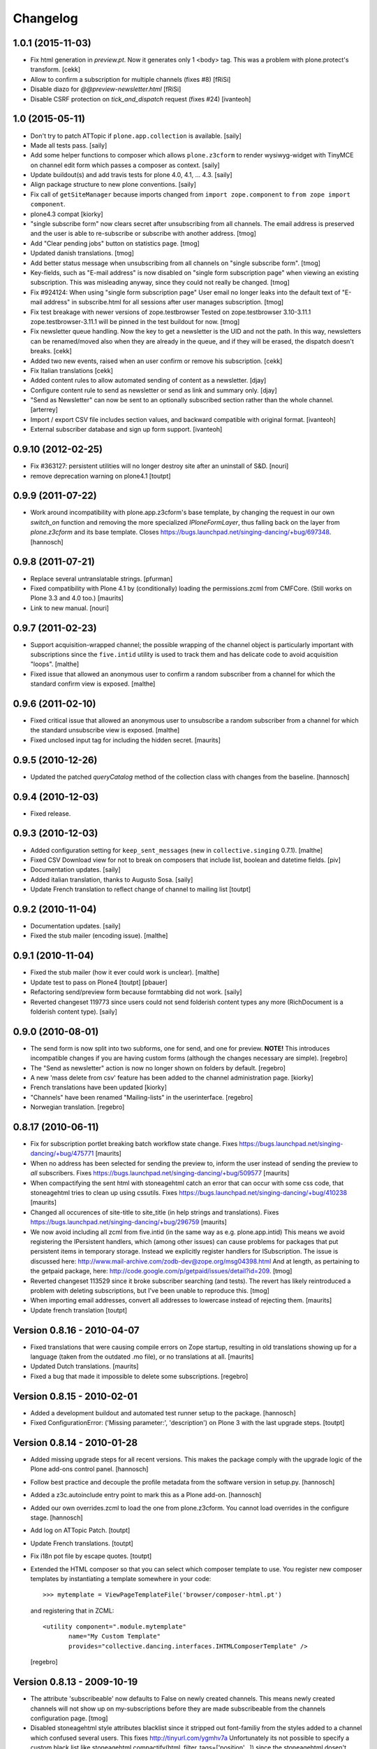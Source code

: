 Changelog
=========

1.0.1 (2015-11-03)
----------------

- Fix html generation in `preview.pt`. Now it generates only 1 <body> tag.
  This was a problem with plone.protect's transform.
  [cekk]

- Allow to confirm a subscription for multiple channels (fixes #8)
  [fRiSi]

- Disable diazo for `@@preview-newsletter.html`
  [fRiSi]

- Disable CSRF protection on `tick_and_dispatch` request (fixes #24)
  [ivanteoh]


1.0 (2015-05-11)
----------------

- Don't try to patch ATTopic if ``plone.app.collection`` is available.
  [saily]

- Made all tests pass.
  [saily]

- Add some helper functions to composer which allows ``plone.z3cform``
  to render wysiwyg-widget with TinyMCE on channel edit form which
  passes a composer as context.
  [saily]

- Update buildout(s) and add travis tests for plone 4.0, 4.1, ... 4.3.
  [saily]

- Align package structure to new plone conventions.
  [saily]

- Fix call of ``getSiteManager`` because imports changed from
  ``import zope.component`` to ``from zope import component``.

- plone4.3 compat [kiorky]

- "single subscribe form" now clears secret after
  unsubscribing from all channels. The email address
  is preserved and the user is able to re-subscribe or
  subscribe with another address.
  [tmog]

- Add "Clear pending jobs" button on
  statistics page.
  [tmog]

- Updated danish translations.
  [tmog]

- Add better status message when unsubscribing from all channels
  on "single subscribe form".
  [tmog]

- Key-fields, such as "E-mail address" is now disabled on "single
  form subscription page" when viewing an existing subscription.
  This was misleading anyway, since they could not really be changed.
  [tmog]

- Fix #924124: When using "single form subscription page"
  User email no longer leaks into the default text of "E-mail address"
  in subscribe.html for all sessions after user manages subscription.
  [tmog]

- Fix test breakage with newer versions of zope.testbrowser
  Tested on zope.testbrowser 3.10-3.11.1
  zope.testbrowser-3.11.1 will be pinned in the test buildout
  for now.
  [tmog]

- Fix newsletter queue handling. Now the key to get a newsletter is the UID and not the path.
  In this way, newsletters can be renamed/moved also when they are already in the queue, and
  if they will be erased, the dispatch doesn't breaks.
  [cekk]

- Added two new events, raised when an user confirm or remove his subscription.
  [cekk]

- Fix Italian translations [cekk]

- Added content rules to allow automated sending of content as a newsletter.
  [djay]

- Configure content rule to send as newsletter or send as link and summary only.
  [djay]

- "Send as Newsletter" can now be sent to an optionally subscribed section rather
  than the whole channel.
  [arterrey]

- Import / export CSV file includes section values, and backward compatible with original format.
  [ivanteoh]

- External subscriber database and sign up form support.
  [ivanteoh]

0.9.10 (2012-02-25)
-------------------

- Fix #363127: persistent utilities will no longer destroy site after
  an uninstall of S&D.
  [nouri]

- remove deprecation warning on plone4.1
  [toutpt]

0.9.9 (2011-07-22)
------------------

- Work around incompatibility with plone.app.z3cform's base template, by
  changing the request in our own `switch_on` function and removing the more
  specialized `IPloneFormLayer`, thus falling back on the layer from
  `plone.z3cform` and its base template.
  Closes https://bugs.launchpad.net/singing-dancing/+bug/697348.
  [hannosch]

0.9.8 (2011-07-21)
------------------

- Replace several untranslatable strings.
  [pfurman]

- Fixed compatibility with Plone 4.1 by (conditionally) loading the
  permissions.zcml from CMFCore.  (Still works on Plone 3.3 and 4.0
  too.)
  [maurits]

- Link to new manual.
  [nouri]

0.9.7 (2011-02-23)
------------------

- Support acquisition-wrapped channel; the possible wrapping of the
  channel object is particularly important with subscriptions since
  the ``five.intid`` utility is used to track them and has delicate
  code to avoid acquisition "loops".
  [malthe]

- Fixed issue that allowed an anonymous user to confirm a random
  subscriber from a channel for which the standard confirm view is
  exposed.
  [malthe]

0.9.6 (2011-02-10)
------------------

- Fixed critical issue that allowed an anonymous user to unsubscribe a
  random subscriber from a channel for which the standard unsubscribe
  view is exposed.
  [malthe]

- Fixed unclosed input tag for including the hidden secret.
  [maurits]

0.9.5 (2010-12-26)
------------------

- Updated the patched `queryCatalog` method of the collection class with
  changes from the baseline.
  [hannosch]

0.9.4 (2010-12-03)
------------------

- Fixed release.

0.9.3 (2010-12-03)
------------------

- Added configuration setting for ``keep_sent_messages`` (new in
  ``collective.singing`` 0.7.1).
  [malthe]

- Fixed CSV Download view for not to break on composers that include list,
  boolean and datetime fields.
  [piv]

- Documentation updates.  [saily]

- Added italian translation, thanks to Augusto Sosa.  [saily]

- Update French translation to reflect change of channel to mailing list
  [toutpt]

0.9.2 (2010-11-04)
------------------

- Documentation updates.   [saily]

- Fixed the stub mailer (encoding issue). [malthe]

0.9.1 (2010-11-04)
------------------

- Fixed the stub mailer (how it ever could work is unclear). [malthe]

- Update test to pass on Plone4
  [toutpt] [pbauer]

- Refactoring send/preview form because formtabbing did not work.
  [saily]

- Reverted changeset 119773 since users could not send folderish content
  types any more (RichDocument is a folderish content type).
  [saily]

0.9.0 (2010-08-01)
------------------

- The send form is now split into two subforms, one for send, and one for
  preview. **NOTE!** This introduces incompatible changes if you are having
  custom forms (although the changes necessary are simple).
  [regebro]

- The "Send as newsletter" action is now no longer shown on folders by
  default.
  [regebro]

- A new 'mass delete from csv' feature has been added to the channel
  administration page. [kiorky]

- French translations have been updated [kiorky]

- "Channels" have been renamed "Mailing-lists" in the userinterface. [regebro]

- Norwegian translation. [regebro]

0.8.17 (2010-06-11)
-------------------

- Fix for subscription portlet breaking batch workflow state change.
  Fixes https://bugs.launchpad.net/singing-dancing/+bug/475771
  [maurits]

- When no address has been selected for sending the preview to, inform
  the user instead of sending the preview to *all* subscribers.
  Fixes https://bugs.launchpad.net/singing-dancing/+bug/509577
  [maurits]

- When compactifying the sent html with stoneagehtml catch an error that
  can occur with some css code, that stoneagehtml tries to clean up
  using cssutils.
  Fixes https://bugs.launchpad.net/singing-dancing/+bug/410238
  [maurits]

- Changed all occurences of site-title to site_title (in help strings
  and translations).
  Fixes https://bugs.launchpad.net/singing-dancing/+bug/296759
  [maurits]

- We now avoid including all zcml from five.intid (in the same way as e.g.
  plone.app.intid) This means we avoid registering the IPersistent handlers,
  which (among other issues) can cause problems for packages that put persistent
  items in temporary storage. Instead we explicitly register handlers for
  ISubscription. The issue is discussed here:
  http://www.mail-archive.com/zodb-dev@zope.org/msg04398.html
  And at length, as pertaining to the getpaid package, here:
  http://code.google.com/p/getpaid/issues/detail?id=209.
  [tmog]

- Reverted changeset 113529 since it broke subscriber searching (and tests).
  The revert has likely reintroduced a problem with deleting subscriptions,
  but I've been unable to reproduce this.
  [tmog]

- When importing email addresses, convert all addresses to lowercase
  instead of rejecting them.
  [maurits]

- Update french translation
  [toutpt]

Version 0.8.16 - 2010-04-07
---------------------------

- Fixed translations that were causing compile errors on Zope startup,
  resulting in old translations showing up for a language (taken from
  the outdated .mo file), or no translations at all.
  [maurits]

- Updated Dutch translations.
  [maurits]

- Fixed a bug that made it impossible to delete some subscriptions.
  [regebro]

Version 0.8.15 - 2010-02-01
---------------------------

- Added a development buildout and automated test runner setup to the package.
  [hannosch]

- Fixed ConfigurationError: ('Missing parameter:', 'description') on Plone 3
  with the last upgrade steps.
  [toutpt]

Version 0.8.14 - 2010-01-28
---------------------------

- Added missing upgrade steps for all recent versions. This makes the package
  comply with the upgrade logic of the Plone add-ons control panel.
  [hannosch]

- Follow best practice and decouple the profile metadata from the software
  version in setup.py.
  [hannosch]

- Added a z3c.autoinclude entry point to mark this as a Plone add-on.
  [hannosch]

- Added our own overrides.zcml to load the one from plone.z3cform. You cannot
  load overrides in the configure stage.
  [hannosch]

- Add log on ATTopic Patch.
  [toutpt]

- Update French translations.
  [toutpt]

- Fix i18n pot file by escape quotes.
  [toutpt]

- Extended the HTML composer so that you can select which composer template
  to use. You register new composer templates by instantiating a template
  somewhere in your code::

    >>> mytemplate = ViewPageTemplateFile('browser/composer-html.pt')

  and registering that in ZCML::

    <utility component=".module.mytemplate"
           name="My Custom Template"
           provides="collective.dancing.interfaces.IHTMLComposerTemplate" />

  [regebro]

Version 0.8.13 - 2009-10-19
---------------------------

- The attribute 'subscribeable' now defaults to False on newly created
  channels. This means newly created channels will not show up on my-subscriptions
  before they are made subscribeable from the channels configuration page.
  [tmog]

- Disabled stoneagehtml style attributes blacklist since it stripped
  out font-familiy from the styles added to a channel which confused
  several users. This fixes http://tinyurl.com/ygmhv7a
  Unfortunately its not possible to specify a custom
  black list like stoneagehtml.compactify(html, filter_tags=['position'...])
  since the stoneagehtml dosen't support that yet - http://tinyurl.com/ykwca4p.
  [pelle]

- Fixed bug that caused the "Include collector items" option to
  be ignored (i.e. always on) in "Send as newsletter" previews.
  Also, there is now a default cue for the dummy preview subscriber.
  The cue is always "one week ago".
  [tmog]

Version 0.8.12 - 2009-09-15
---------------------------

- Changed the email address validation. The old one allowed a few bad
  addresses to slip through - addresses with trailing dots for instance.
  The new validation is generally stricter. Note that 'simple' local addresses
  like 'admin@localhost' are no longer allowed. For special use-cases where you
  need this, you must change the validation RegExp. However, for most usecases, I
  believe this is a big improvement.
  [tmog]

Version 0.8.11 - 2009-09-03
---------------------------

- Added alternative "My subscriptions" page. It's based on a single form
  with subforms, instead of multiple forms like the old one. It's main
  feature is that it displays the ISubscriptionKey (the email address ;-))
  and "subscribe" button only once. It has a checkbox for subscribing to
  each channel.
  To try the new version, select it from the new "Global settings" controlpanel.
  [tmog]

- Translated new messageids for german language and updated some old ones.
  [saily]

Version 0.8.10 - 2009-06-11
---------------------------

- Fix bug where collector sort criteria other than 'created' and
  'effective' would result in an error. [nouri]

- Fixed and added test for newsletter preview form.  The preview in
  the channel page would fail before with ``TypeError: eval() arg 1
  must be a string or code object``. [nouri]

Version 0.8.9 - 2009-03-11
--------------------------

- Fix the bug that Doug found where items from collectors would be
  rendered fully. [nouri]

- Update installation instructions to account for Plone 3.2.x
  buildouts, which are somewhat different. [nouri]

- Added optional keyword argument ``override_vars`` to
  Composer.render.  ``override_vars`` are now a override individual
  ``composer_vars`` from e.g. the ``send-newsletter.html`` form.

  I've included an example of this in the section "Customizing the
  send as newsletter form" in browser.txt (and the new
  ``send-newsletter-custom-subject.html`` view).  This is a pretty
  pervasive change since it needs to work with asynchronous sending,
  email-previewing, browser-previewing, and with scheduled delivery.

  Included is an upgrade step for migrating ``TimedScheduler.items``
  to the new format.  Refer to the Upgrade_ section for details on how
  to run upgrades.  [tmog]

Version 0.8.8 - 2009-02-01
--------------------------

- Fix a dependency issue with collective.singing. [nouri]

Version 0.8.7 - 2009-02-01
--------------------------

- We now have much easier installation instructions. [nouri]

- Fix #313044: Don't mess up ``javascript:`` links when making
  absolute links out of relative ones. [nouri]

Version 0.8.6 - 2009-01-20
--------------------------

- Fix #318725: Don't mess up ``mailto:`` links when making absolute
  links out of relative ones.  Thanks to Scribbles. [nouri]

- Exclude all markup with class ``newsletterExclude`` when sending out
  mail.  This allows for a lo-fi way of marking parts of your template
  for exclusion if you can't be bothered to write your own
  ``IFormatItem``. [nouri]

- Added sort_criteria dict to the collector module. It allows to specify
  different query based on the current cue for different sort criteria.
  [naro]

Version 0.8.5 - 2009-01-05
--------------------------

- Extended the CVS input of subscribers to allow arbitrary CVS fields
  to be stored as part of the subscriptions, and then included in the
  composer output using the ``${composervariableFIELDNAME1}``
  syntax. [russf]

Version 0.8.4 - 2009-01-02
--------------------------

- Added some sensible defaults to
  ``collective.dancing.composer.plone_html_strip`` so that key html is
  filtered out. [pigeonflight]

- Add experimental support for zexp. [nouri]

- Added upgradestep to migrate existing MessageQueues to
  collective.singing.queue.CompositeQueue.
  This fixes slow iteration over large queues and
  extremely slow rendering of the staticstics page.
  [tmog]

Version 0.8.3 - 2008-12-03
--------------------------

- Fix issue with unicodeerrors on statistics page because of bad Job-messages.
  Described in https://bugs.launchpad.net/singing-dancing/+bug/299950
  [tmog]

- Part of Czech translation.
  [naro]

- Improved block structure and added classes and ids. Replaced paras with divs.
  These changes will impact existing CSS.  [russf]

- Use of ``Template().substitute`` will be fatal on any un-escaped where $ will
  occur - like on all recent news items :( safe_substitute behaves properly in
  these cirumstances.  [russf]

- Some refactoring in order to allow for more customized subscription forms.
  [nouri]

- Added french translation.

- Made new job-view ``browser/jobs.pt`` translateable, rebuilt pot file and
  updated german translation.  [saily]

Version 0.8.2 - 2008-11-17
--------------------------

- Fixed a bug in ``HTMLComposer`` where unsubscribe_url could not be substituted
  by template engine because of double dollars in variable name.  [saily]

Version 0.8.1 - 2008-11-14
--------------------------

- Small refactoring of tests to allow for reuse of test infrastructure
  in third party tests. [nouri]

Version 0.8.0 - 2008-11-12
--------------------------

- Added bouncing support: The new utility view
  ``@@dancing.utils/handle_bounce`` takes a list of addresses and
  marks subscriptions as pending when it receives more than two bounce
  notifications.  This has the effect that no more messages are sent
  to that subscription, while the subscription is still present in the
  database. [nouri]

- Added caching to composer rendering.  Caching is done based on
  ``_vars`` and collected items.  Notice that ``composer._vars`` has
  been split into two; ``_vars`` and ``_subscription_vars``. The
  latter containing variables that are likely to be unique to the
  subscription, and the former those that are likely shared across
  multiple subscriptions.

  Rendering is now broken into two step:

  1) Rendering the ``composer-html`` template and compacting the
     resulting html with StoneAgeHTML.  ``_vars`` and collected items
     is available in the template.  This step is cached on ``_vars``
     and items.

  2) ``string.Template`` variable replacement on the html of variables
     in ``_subscription_vars``.  In the default implementation only
     the subscribers secret in the subscription management urls is
     replaced.

  [tmog]

Version 0.7.7 - 2008-11-05
--------------------------

- Set ``ignoreContext = True`` for SubscriptionsSearchForm.  Before
  I'd get ``AttributeError: 'ManageSubscriptionsForm' object has no
  attribute 'fulltext'``, but strangely enough not in the tests and
  only in one installation that I know of.  [nouri]

Version 0.7.6 - 2008-11-05
--------------------------

- German translation has been updated.
  [saily]

- Used i18ndude to find all untranslated msgid's. There were some updates in
  collective.dancing queue-button-naming, so all guy's please help updating
  collective.dancing's po files.  [saily]

- Fixed a bug where when sending a preview we were incorrectly setting
  the ``cue`` of the subscription that the preview is sent to. [nouri]

- Fix #264990: When sending out a newsletter from a content item
  manually, we no longer assemble all message in the course of the
  browser request.  Instead, we schedule a job that's executed
  asynchronously on ``tick_and_dispatch`` time. [nouri]

Version 0.7.5 - 2008-10-27
--------------------------

- Move file locking from queue dispatch to the ``tick_and_dispatch``
  browser view.  This is to make sure that we don't put duplicates
  into the queue.  This is because the underlying queue implementation
  will actually work against us here by allowing simultaneous adds in
  parallel ZODB- writes. [nouri]

- Fix #289779: Strip whitespace from e-mail addresses. [nouri]

- Added ``encoding`` attribute on the ``HTMLComposer`` class to make
  it possible to either subclass and provide a different default
  encoding, or set a persistent attribute. [malthe]

- Fix #280338: Images in header and footer text were sent with
  relative URLs. [nouri]

- It's now possible to filter channels from the sendnewsletter view.
  Simple by setting channel.sendable=False.
  [tmog]

- Fixed an issue with installing collective.dancing from python.
  The event-listener registering ISalt on creation of a new tool
  no longer depends upon having a request. [tmog]

- zope.conf configuration with Virtual Host added in
  documentation [macadames]

Version 0.7.4 - 2008-09-19
--------------------------

- Fix an issue where confirming pending subscriptions by visiting the "My
  subscriptions" page.  If a subscription is already confirmed the dictionary
  ``subscription.metadata`` does not have a key ``pending``.  [saily]

Version 0.7.3 - 2008-09-16
--------------------------

- Rebuild ``collective.dancing.pot`` and updated German
  translation. [saily]

- Removed bug in ``ManageSubscriptionsForm.remove``. When the search box
  was added we also changed the ``ManageSubscriptionsForm.get_items`` method
  to return the secret instead of the name. The remove method was not updated,
  and delete of subscriptions did not work. [saily]

- Removed bug in CSV-export. Export must have same ordered fields or
  columns as expected on import. As we are using the composer schema
  for import, we should use this for export too. [saily]

- Make CSV export and import use the same delimiter.
  [saily]

Version 0.7.2 - 2008-09-15
--------------------------

- Fix an issue where the scheduled send-out would send out items in
  their short form, i.e. only title and description.  [miziodel, nouri]

- Add a search box to the subscriptions administration view.

  Prior versions of S&D didn't populate the subscribers fulltext index
  correctly.  This version adds an upgrade step that you'll need to
  run in order to reindex all your subscription objects.

  Refer to the Upgrade_ section for details on how to run upgrades.
  [nouri]

- Allow pending subscriptions to be conformed by visiting the "My
  subscriptions" page.  This allows users to confirm their
  subscriptions even if they've lost or never received their message
  for confirm.  [nouri]

- More fine-tuning of the ``PloneCallHTMLFormatter``: Strip unwanted
  content like the review history in a configurable way.  [nouri]

Version 0.7.1 - 2008-09-05
--------------------------

- Added workaround for a bug in the composer where ``header_text`` or
  ``footer_text`` are ``None``.  No idea why they're ``None``, though.

Version 0.7.0 - 2008-09-05
--------------------------

- Added a new field ``subject`` for the composer.  This allows more
  control over what subject outgoing messages have, using string
  templates.  The default is ``${site_title}: ${channel_title}``.

  Removed the ``<h1>`` from the default composer template.  You can
  now use the ``header text`` of the composer to the same effect.  The
  default header text has now become ``<h1>${subject}</h1>`` to mimic
  the old behaviour.

  On the API side of things, I changed the signature of
  ``dancing.composer.HTMLComposer._vars``.  Since overriding this is
  the recommended way of providing your own variables, this warrants a
  0.7.0 release.  I'm thinking about adding a little variable provider
  component as an alternative to subclassing.
  [nouri]

- Added missing header with containing style and title tag in
  ``composer-html-forgot.pt`` and ``composer-html-confirm.pt``.
  [saily]

Version 0.6.5 - 2008-09-04
--------------------------

- Add header and footer fields for the composer and its form.  This
  allows us to add text at the beginning and at the end of messages in
  an easy and consistent way. [nouri]

- Fix #264694: Using non ASCII characters in context title
  of send-newsletter raises ``UnicodeEncodeError``. [saily]

- Make ``PloneCallHTMLFormatter`` even more robust by switching to
  using ``BeautifulSoup`` instead of ``str.find`` to parse the
  contents. [nouri]

Version 0.6.4 - 2008-09-03
--------------------------

- Added a default ITransform adapter for S&D called
  ``dancing.transform.URL``.  This will rewrite relative links and the
  like automatically.  Relative links were the cause of broken links
  and images in the outgoing messages.  This fixes #262633.

  What this transform also allows is the definition of one or more
  backend URLs that it should replace by a canonical URL.  See
  ``transform.txt`` for details. [tmog, nouri]

- Fix #262612: The Reply-To field is not included as message header.

Version 0.6.3 - 2008-09-01
--------------------------

- Have the S&D SMTPMailer subclass from zope.sendmail's.  This allows
  the use of TLS with the standard configuration and fixes #263271.

Version 0.6.2 - 2008-08-28
--------------------------

- Updated docs with information on how to configure
  ``mail:queuedDelivery`` of ``zope.sendmail``. [nouri]

- Make the ``PloneCallHTMLFormatter`` which is the fallback formatter
  for all objects more robust. [tmog]

- Improve internationalization with newsletter object titles. [tmog]

- Fixed a bug in csv-export if you use more composer_data than just
  email address. [saily]

- Some people have reported that S&D is sending out duplicate mails on
  high-traffic newsletters.  I've added a ``StubSMTPMailer`` utility,
  which you can register conveniently in
  ``collective/dancing/mail.zcml``.  No mail will be sent out when
  it's configured instead of the default one.  This allows you to
  debug and fine-tune settings, e.g. those of your configured
  ``mail:queuedDelivery`` component. [nouri]

- Changed batch_size in browser/channel.py to 30 to stay at Plone's
  default. [saily]

- German translation updated. [saily]

- Rebuild of collective.dancing.pot using i18ndude. Some translation
  updates needed. [saily]

Version 0.6.1 - 2008-08-22
--------------------------

- On reinstall, advise QuickInstaller not to delete the five.intid
  tool that we set up during installation.  This fixes the brokenness
  of the subscription catalogs after a reinstall.  A typical error
  you'd see would look like::

    ...
     Module collective.singing.subscribe, line 227, in subscription_modified
     Module collective.singing.subscribe, line 214, in _catalog_subscription
     Module five.intid.intid, line 36, in getId
     Module zope.app.intid, line 86, in getId
    KeyError: SimpleSubscription ...

  No migration is available at this point.  Contact us if you need
  help writing one.  Note that the use of QuickInstaller
  reinstallation isn't required with Singing & Dancing.  For how to
  run upgrades from one version to the next, please see the Upgrade_
  section.  A QuickInstaller reinstallation will not run these
  upgrades for you.  [nouri]

Version 0.6.0 - 2008-08-21
--------------------------

- Update to use Singing's new IMessageAssemble API. [nouri]

- Use batching for the subscriptions management view.  Also, reshuffle
  the order of tabs in the channel administration view.  Most notably:
  move the "Subscriptions" tab to the first position to allow more
  comfortable editing. [nouri]

Version 0.5.1 - 2008-08-15
--------------------------

- Fixed a bug where a collector would have a ``Title`` property; this
  should be a method. [malthe]

- Added permissions to send, preview and manage newsletter. No upgrade
  steps required - just reinstall. By default - send and preview is
  allowed to reviewer and manager role, manage newsletters for
  managers only. [saily]

Version 0.5.0 - 2008-07-29
--------------------------

- Display a more user friendly error message when the user attempts to
  add duplicate subscriptions.
  [miziodel, nouri]

- List of subscribers can now be uploaded and downloaded in CSV format!
  [skatja]

- Depend on 0.3 or higher of plone.app.z3cform.
  [nouri]

Version 0.4.1 - 2008-07-23
--------------------------

- Fix ``RuntimeError: maximum recursion depth exceeded`` error in
  ``Module collective.dancing.browser.portlets.channelsubscribe, line
  253, in channel`` when displaying portlets that were created prior
  to 0.4b4.
  [nouri]

Version 0.4 - 2008-07-23
------------------------

New features
~~~~~~~~~~~~

- Added subject, confirmation_subject and forgot_secret_subject to
  vars of composer for easy customization.  Defaults are unchanged.
  [tmog]

- Added sender name, sender address and reply-to address as per
  composer configuration. Composer configuration is now available
  in the new Composers fieldset of the channel edit view.
  [tmog]

- Allow for easier subclassing of HTMLComposer.  The ``_vars()``
  method is now more generally applicable and easily to override.
  [nouri]

- Made adding thirdparty Channels possible. This works the same as
  with Collectors - you simply implement you custom channel and add
  a factory to the collective.dancing.channel.channels list.
  Preview and edit forms are now class methods on ManageChannelView
  to make it easier to subclass for your custom channels.
  [tmog]

- Pass on raw item as received from the collector to the composer
  (template).  Making use of this raw item will obviously bind the
  implementation of the composer to that of the collector.  However,
  it's considered useful for custom implementations that need total
  control and that know what collector they'll be using.

  This required an API change in IComposer.render(); the ``items``
  argument is now a list of 2-tuples instead of a list of formatted
  items.
  [nouri]

- Added Polish translation by Barbara Struk
  [naro]

- Added another type of scheduler: TimedScheduler.  This one allows to
  schedule a number of send-outs with an exact datetime.  Its main use
  is for the "send newsletter" form on a context where we want to
  specify a send-out date in the future.
  [nouri]

- The confirmation view will now confirm pending subscriptions to any
  channel.  This saves us from having to send a separate confirmation
  e-mail for every channel a user subscribes to.  This feature isn't
  used anywhere in S&D core at this point, but it's useful if you're
  writing custom subscription forms.
  [nouri]

- Added SubjectsCollectorBase template class that you can use to
  create a collector based on a vocabulary.  This vocabulary may come
  from anywhere, like from ATVocabularyManager or from the list of all
  subjects/tags available in your site.
  [nouri]

- Text fields will now per default not be included in the resulting
  message if there are no sibling collectors that produced items.
  E.g. if you have a heading text and a sibling topic collector, the
  heading won't appear if the topic didn't return any items.
  [nouri]

Bugfixes
~~~~~~~~

- Updated installation instructions to use the ``fake-zope-eggs``
  feature of the ``plone.recipe.zope2install`` instead of
  ``fakezope2eggs``.  Also, added ``skip-fake-eggs`` to accommodate
  latest changes in ``plone.z3cform``.

- Use ``CompositeQueue`` instead of the simple zc.queue.Queue for
  queueing and archiving mails.  This should help with memory bloat
  when there's a lot of messages in the queue.
  [nouri]

- Don't attempt to do any workflow transition with ATTopic items
  created in the collector; the default workflow will do fine, and we
  avoid errors when using workflows other than the default one.
  [nouri]

- Don't bail if no items are available for preview.
  [malthe]

Version 0.3 - 2008-06-03
------------------------

New features
~~~~~~~~~~~~

- Add translations to German.
  [saily]

- Added preview also to channel view.  This was previously only
  available for the "send as newsletter" action.
  [malthe]

- Refactored channels management view and the dedicated channel view.
  Big improvements to usability of the channel view.
  [malthe]

- Added capability to embed stylesheets in outgoing mail.  Right now,
  this is a simple text field that can be set on the channel's composer.
  We're now making use of the StoneAgeHTML library to embed styles in
  the individual HTML elements instead of providing styles in the
  ``<head>`` of the HTML document.  This gives us much better support
  with quirky e-mail clients out there.
  [malthe]

  In the future, we want to extend this to allow administrators to
  select themes for individual channels by browsing and selecting from a
  list of registered styles.

- Added Czech translation.
  [naro]

- Refactored ``mail.py`` to create ``MIMEMultipart`` based messages.
  This allows us to easily adapt the mail sending process to embed
  images and the like.
  [naro]

- Added a "reference collector".  This allows you to select individual
  portal items to be sent out, as opposed to items collected by a Smart
  Folder or the like.
  [malthe]

Bugfixes
~~~~~~~~

- S&D 0.3b2 introduced an incompatible change with channels created in
  0.3b1 and earlier.  I added a GenericSetup upgrade step to fix this.
  The relevant code is in the ``collective.dancing.upgrade`` module.

  If you're using a legacy database with channels that were created
  before version 0.3b2, you'll need to run this upgrade step, or
  you'll see this error::

    TypeError: ('object.__new__(HTMLComposer) is not safe, use persistent.Persistent.__new__()', <function _reconstructor at ...>, (<class 'collective.dancing.composer.HTMLComposer'>, <type 'object'>, None))

  Refer to the Upgrade_ section for details on how to run upgrades.
  [nouri]

- Add ``metadata.xml`` to make QuickInstaller happy with version
  numbers.
  [naro]

- Back to using checkboxes for multi selection instead of ``select``.
  [nouri]

- Make HTMLComposer and channel.composers persistent so that changes
  to template and composers are conveniently persisted.
  [nouri]

- Use ``zc.lockfile`` to lock the queue processing (sending out of mail)
  instead of excessively using ``transaction.commit()``, which caused
  massive ZODB bloat when a lot of messages were involved.
  [nouri]

- Use ``email.Header`` for message header formatting.  This allows for
  better internationalization in headers of outgoing e-mails.
  [naro]

- In-browser preview now displays what would really be sent out,
  i.e. after collectors and transforms could do their thing.  Before, it
  used to only display the context item as mail.
  [malthe]

Version 0.2 - 2008-05-06
------------------------

- Add an 'Already subscribed?" section to the "My subscriptions"
  page to retrieve your password.
  [nouri]

- added i18n:domain to browser/controlpanel-links.pt, removed extra quotes
  from browser/channel.py, updated pot and danish translation
  [bartholdy]

- updated .pot and danish translation
  [bartholdy]

- apparently triplequoted strings do not get translated ..
  this takes care of
  https://bugs.launchpad.net/singing-dancing/+bug/218448
  [bartholdy]

- Don't use locale-dependent 'string.letters' when creating the
  ISalt utility.  This fixes
  https://bugs.launchpad.net/singing-dancing/+bug/217823
  [nouri]

- Extended portlet with optinal footertext
  [bartholdy]

- Added functionality to show a preview in the browser
  [malthe]
